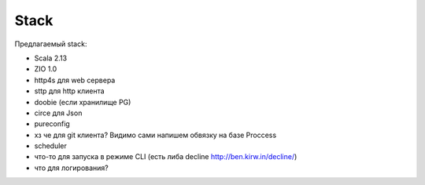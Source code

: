 #####
Stack
#####

Предлагаемый stack:

- Scala 2.13
- ZIO 1.0
- http4s для web сервера
- sttp для http клиента
- doobie (если хранилище PG)
- circe для Json
- pureconfig
- хз че для git клиента? Видимо сами напишем обвязку на базе Proccess
- scheduler
- что-то для запуска в режиме CLI (есть либа decline http://ben.kirw.in/decline/)
- что для логирования?

